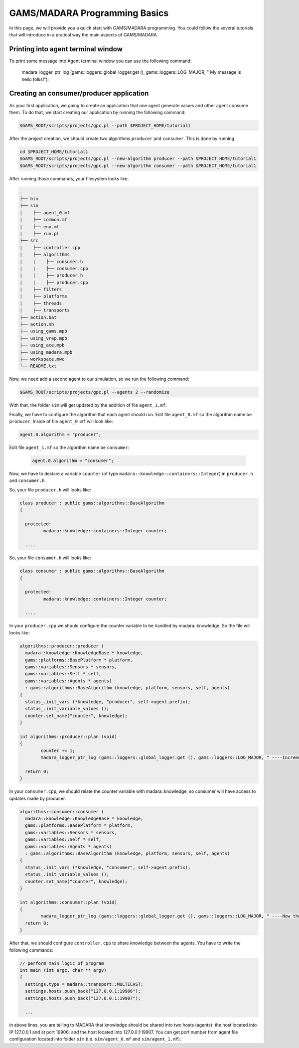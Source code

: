 
=========================
GAMS/MADARA Programming Basics
=========================
In this page, we will provide you a quick start with GAMS/MADARA programming. You could follow the several tutorials that will introduce in a pratical way the main aspects of GAMS/MADARA. 




Printing into agent terminal window
-----------------------------------
 
To print some message into Agent terminal window you can use the following command:
 
  madara_logger_ptr_log (gams::loggers::global_logger.get (), gams::loggers::LOG_MAJOR, " My message is hello folks!");
  
 


Creating an consumer/producer application
-----------------------------------------

As your first application, we going to create an application that one agent generate values and other agent consume them. To do that, we start creating our application by running the following command:

.. code-block:: bash

  $GAMS_ROOT/scripts/projects/gpc.pl --path $PROJECT_HOME/tutorial1  


After the project creation, we should create two algorithms ``producer`` and ``consumer``. This is done by running:

.. code-block:: bash

  cd $PROJECT_HOME/tutorial1
  $GAMS_ROOT/scripts/projects/gpc.pl --new-algorithm producer --path $PROJECT_HOME/tutorial1
  $GAMS_ROOT/scripts/projects/gpc.pl --new-algorithm consumer --path $PROJECT_HOME/tutorial1
  
After running those commands, your filesystem looks like:

.. code-block:: bash

   .
   ├── bin                  
   ├── sim                  
   |    ├── agent_0.mf          
   |    ├── common.mf           
   |    ├── env.mf              
   |    ├── run.pl              
   ├── src                  
   |    ├── controller.cpp          
   |    ├── algorithms          
   |    |    ├── consumer.h          
   |    |    ├── consumer.cpp
   |    |    ├── producer.h
   |    |    ├── producer.cpp
   |    ├── filters             
   |    ├── platforms           
   |    ├── threads             
   |    ├── transports          
   ├── action.bat           
   ├── action.sh            
   ├── using_gams.mpb            
   ├── using_vrep.mpb
   ├── using_ace.mpb
   ├── using_madara.mpb
   ├── workspace.mwc
   └── README.txt           
   
Now, we need add a second agent to our simulation, so we run the following command:

.. code-block:: bash

 $GAMS_ROOT/scripts/projects/gpc.pl --agents 2 --randomize
 
With that, the folder ``sim`` will get updated by the addition of file ``agent_1.mf``.
 
Finally, we have to configure the algorithm that each agent should run. Edit file ``agent_0.mf`` so the algorithm name be ``producer``. Inside of file ``agent_0.mf`` will look like:
 
.. code-block::
 
  agent.0.algorithm = "producer";

Edit file ``agent_1.mf`` so the algorithm name be ``consumer``:

 .. code-block::
 
  agent.0.algorithm = "consumer";


Now, we have to declare a variable ``counter`` (of type ``madara::knowledge::containers::Integer``) in ``producer.h`` and ``consumer.h``. 

So, your file ``producer.h`` will looks like:

.. code-block::

   class producer : public gams::algorithms::BaseAlgorithm
   {

     protected:
	    madara::knowledge::containers::Integer counter;
	
     ....
     
     

So, your file ``consumer.h`` will looks like:

.. code-block::

   class consumer : public gams::algorithms::BaseAlgorithm
   {

     protected:
	    madara::knowledge::containers::Integer counter;
	
     ....
     

In your ``producer.cpp`` we should configure the counter variable to be handled by madara::knowledge. So the file will looks like:

.. code-block::

	algorithms::producer::producer (
	  madara::knowledge::KnowledgeBase * knowledge,
	  gams::platforms::BasePlatform * platform,
	  gams::variables::Sensors * sensors,
	  gams::variables::Self * self,
	  gams::variables::Agents * agents)
	  : gams::algorithms::BaseAlgorithm (knowledge, platform, sensors, self, agents)
	{
	  status_.init_vars (*knowledge, "producer", self->agent.prefix);
	  status_.init_variable_values ();
	  counter.set_name("counter", knowledge);
	}
     
	int algorithms::producer::plan (void)
	{
		counter += 1;
		madara_logger_ptr_log (gams::loggers::global_logger.get (), gams::loggers::LOG_MAJOR, " ----Incrementing the to counter: %d", counter.to_integer());

	  return 0;
	}


In your ``consumer.cpp``, we should relate the counter variable with madara::knowledge, so consumer will have access to updates made by producer. 

.. code-block::

	algorithms::consumer::consumer (
	  madara::knowledge::KnowledgeBase * knowledge,
	  gams::platforms::BasePlatform * platform,
	  gams::variables::Sensors * sensors,
	  gams::variables::Self * self,
	  gams::variables::Agents * agents)
	  : gams::algorithms::BaseAlgorithm (knowledge, platform, sensors, self, agents)
	{
	  status_.init_vars (*knowledge, "consumer", self->agent.prefix);
	  status_.init_variable_values ();
	  counter.set_name("counter", knowledge);
	}

	int algorithms::consumer::plan (void)
	{
		madara_logger_ptr_log (gams::loggers::global_logger.get (), gams::loggers::LOG_MAJOR, " ----Now the counter is: %d", counter.to_integer());
	  return 0;
	}
	
After that, we should configure ``controller.cpp`` to share knowledge between the agents. You have to write the following commands:

.. code-block::

	// perform main logic of program
	int main (int argc, char ** argv)
	{
	  settings.type = madara::transport::MULTICAST;
	  settings.hosts.push_back("127.0.0.1:19906");
	  settings.hosts.push_back("127.0.0.1:19907");
	  
	  ...
	  
	  
in above lines, you are telling to MADARA that knowledge should be shared into two hosts (agents): the host located into IP 127.0.0.1 and at port 19906; and the host located into 127.0.0.1:19907. You can get  port number from agent file configuration located into folder ``sim`` (i.e. ``sim/agent_0.mf`` and ``sim/agent_1.mf``).
